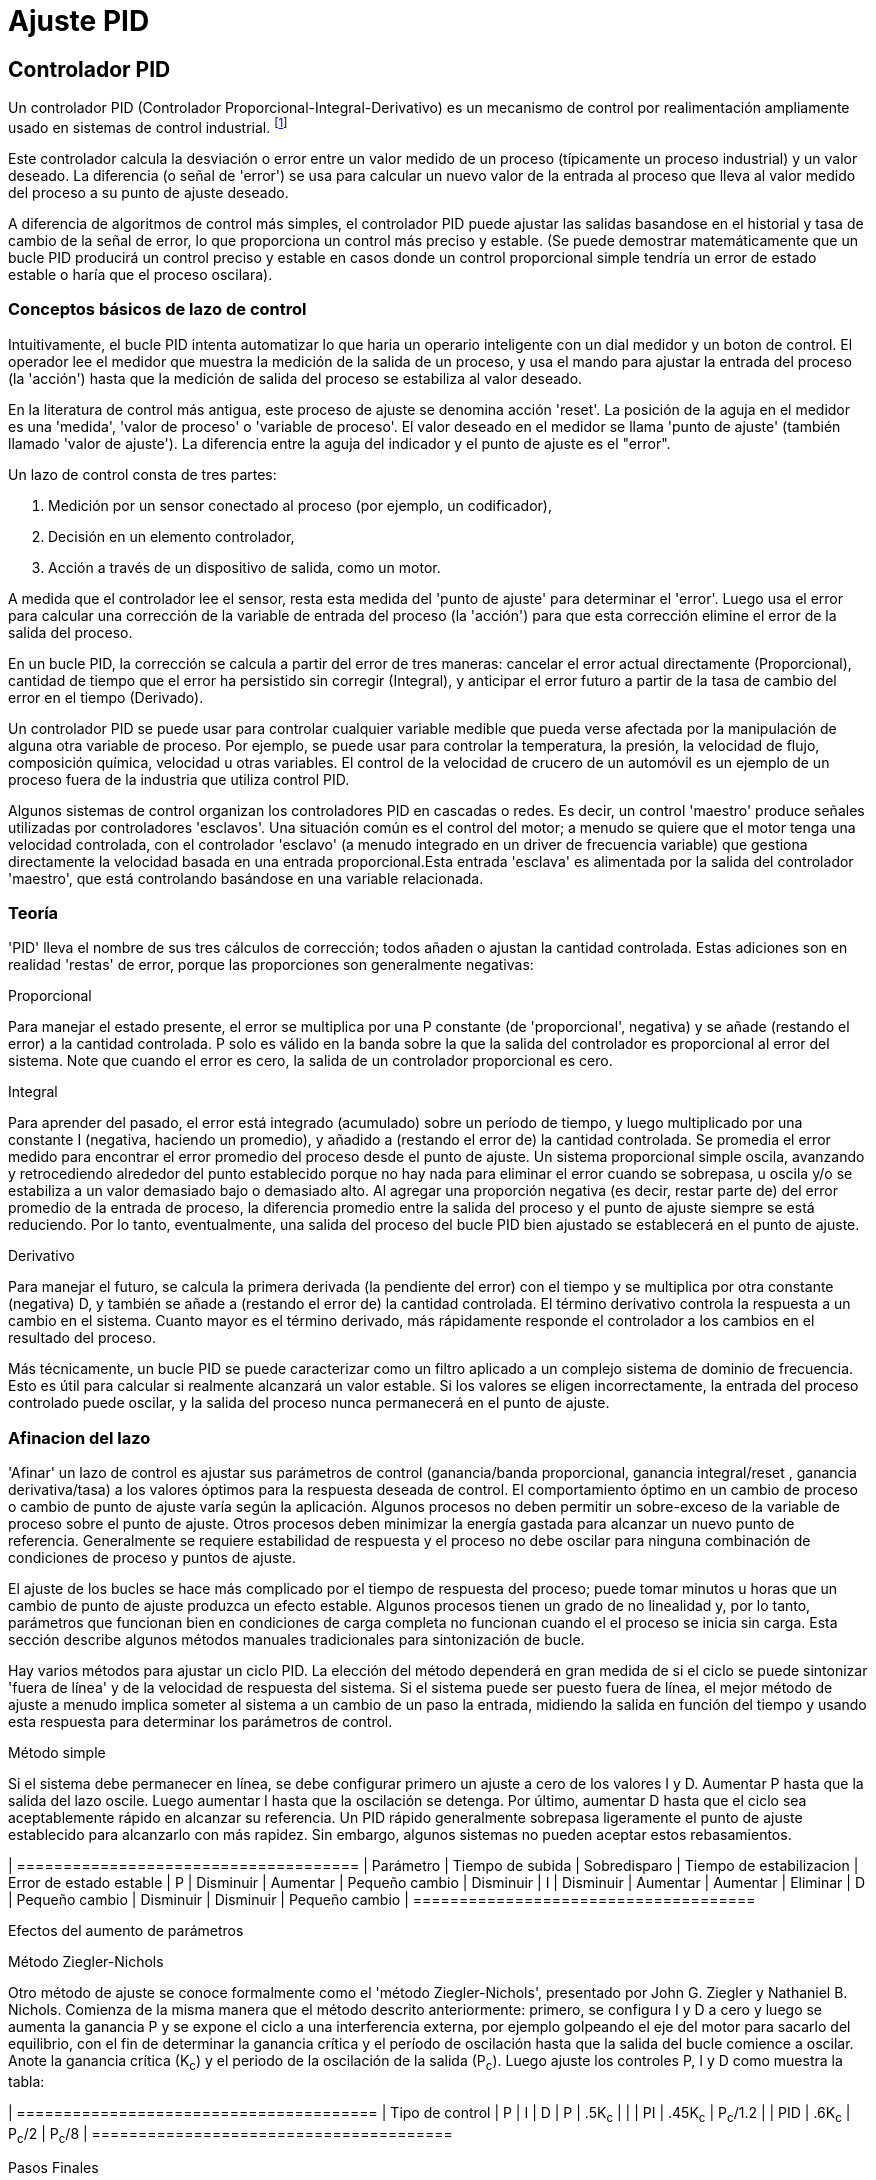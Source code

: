 :lang: es

= Ajuste PID

== Controlador PID

Un controlador PID (Controlador Proporcional-Integral-Derivativo) es un mecanismo de control por realimentación
ampliamente usado en sistemas de control industrial.
footnote:[Esta subsección está tomada de un articulo mucho más extenso
encontrado en http://en.wikipedia.org/wiki/PID_controller]

Este controlador calcula la desviación o error entre un valor medido de un proceso (típicamente un
proceso industrial) y un valor deseado. La diferencia
(o señal de 'error') se usa para calcular un nuevo valor de la
entrada al proceso que lleva al valor medido del proceso
a su punto de ajuste deseado.

A diferencia de algoritmos de control más simples, el controlador PID puede ajustar
las salidas basandose en el historial y tasa de cambio de la señal de error, 
lo que proporciona un control más preciso y estable. (Se puede demostrar
matemáticamente que un bucle PID producirá un control preciso y estable en
casos donde un control proporcional simple tendría un
error de estado estable o haría que el proceso oscilara).

=== Conceptos básicos de lazo de control

Intuitivamente, el bucle PID intenta automatizar lo que haria un operario inteligente
con un dial medidor y un boton de control. El operador
lee el medidor que muestra la medición de la salida de un proceso, y usa el
mando para ajustar la entrada del proceso (la 'acción') hasta que
la medición de salida del proceso se estabiliza al valor deseado.

En la literatura de control más antigua, este proceso de ajuste se denomina
acción 'reset'. La posición de la aguja en el medidor es una
'medida', 'valor de proceso' o 'variable de proceso'. El valor deseado
en el medidor se llama 'punto de ajuste' (también llamado 'valor de ajuste').
La diferencia entre la aguja del indicador y el punto de ajuste es el "error".

Un lazo de control consta de tres partes:

1. Medición por un sensor conectado al proceso (por ejemplo, un codificador),

2. Decisión en un elemento controlador,

3. Acción a través de un dispositivo de salida, como un motor.

A medida que el controlador lee el sensor, resta esta medida
del 'punto de ajuste' para determinar el 'error'. Luego usa el error para
calcular una corrección de la variable de entrada del proceso (la 'acción')
para que esta corrección elimine el error de la salida del proceso.

En un bucle PID, la corrección se calcula a partir del error de tres maneras:
cancelar el error actual directamente (Proporcional), cantidad de
tiempo que el error ha persistido sin corregir (Integral), y anticipar el
error futuro a partir de la tasa de cambio del error en el tiempo (Derivado).

Un controlador PID se puede usar para controlar cualquier variable medible que
pueda verse afectada por la manipulación de alguna otra variable de proceso. Por
ejemplo, se puede usar para controlar la temperatura, la presión, la velocidad de flujo,
composición química, velocidad u otras variables. El control de la velocidad
de crucero de un automóvil es un ejemplo de un proceso fuera de la industria que utiliza
control PID.

Algunos sistemas de control organizan los controladores PID en cascadas o redes.
Es decir, un control 'maestro' produce señales utilizadas por controladores 'esclavos'.
Una situación común es el control del motor; a menudo se quiere que el
motor tenga una velocidad controlada, con el controlador 'esclavo'
(a menudo integrado en un driver de frecuencia variable) que gestiona directamente la
velocidad basada en una entrada proporcional.Esta entrada 'esclava' es alimentada por 
la salida del controlador 'maestro', que está controlando basándose en una variable relacionada.

=== Teoría

'PID' lleva el nombre de sus tres cálculos de corrección; todos añaden o
ajustan la cantidad controlada. Estas adiciones son en realidad
'restas' de error, porque las proporciones son generalmente negativas:

.Proporcional
Para manejar el estado presente, el error se multiplica por una
P constante (de 'proporcional', negativa) y se añade (restando el error)
a la cantidad controlada. P solo es válido en la banda sobre la que
la salida del controlador es proporcional al error del sistema. Note
que cuando el error es cero, la salida de un controlador proporcional es
cero.

.Integral
Para aprender del pasado, el error está integrado (acumulado) sobre un
período de tiempo, y luego multiplicado por una constante I (negativa, haciendo
un promedio), y añadido a (restando el error de) la cantidad controlada. 
Se promedia el error medido para encontrar el error promedio del proceso
desde el punto de ajuste. Un sistema proporcional simple oscila, avanzando y 
retrocediendo alrededor del punto establecido porque no hay
nada para eliminar el error cuando se sobrepasa, u oscila y/o
se estabiliza a un valor demasiado bajo o demasiado alto. Al agregar una 
proporción negativa (es decir, restar parte de) del error promedio de la
entrada de proceso, la diferencia promedio entre la salida del proceso y
el punto de ajuste siempre se está reduciendo. Por lo tanto, eventualmente, una
salida del proceso del bucle PID bien ajustado se establecerá en el punto de ajuste.

.Derivativo
Para manejar el futuro, se calcula la primera derivada (la pendiente del error)
con el tiempo y se multiplica por otra constante (negativa)
D, y también se añade a (restando el error de) la cantidad controlada.
El término derivativo controla la respuesta a un cambio en el sistema.
Cuanto mayor es el término derivado, más rápidamente responde el controlador
a los cambios en el resultado del proceso.

Más técnicamente, un bucle PID se puede caracterizar como un filtro aplicado
a un complejo sistema de dominio de frecuencia. Esto es útil para
calcular si realmente alcanzará un valor estable. Si los valores
se eligen incorrectamente, la entrada del proceso controlado puede oscilar, y
la salida del proceso nunca permanecerá en el punto de ajuste.

=== Afinacion del lazo

'Afinar' un lazo de control es ajustar sus parámetros de control
(ganancia/banda proporcional, ganancia integral/reset , ganancia derivativa/tasa) a
los valores óptimos para la respuesta deseada de control. El comportamiento óptimo
en un cambio de proceso o cambio de punto de ajuste varía según
la aplicación. Algunos procesos no deben permitir un sobre-exceso de la
variable de proceso sobre el punto de ajuste. Otros procesos deben minimizar la
energía gastada para alcanzar un nuevo punto de referencia. Generalmente se requiere estabilidad de
respuesta y el proceso no debe oscilar para ninguna combinación de condiciones de proceso y puntos de ajuste.

El ajuste de los bucles se hace más complicado por el tiempo de respuesta del
proceso; puede tomar minutos u horas que un cambio de punto de ajuste produzca
un efecto estable. Algunos procesos tienen un grado de no linealidad y, por lo tanto,
parámetros que funcionan bien en condiciones de carga completa no funcionan cuando el
el proceso se inicia sin carga. Esta sección describe algunos
métodos manuales tradicionales para sintonización de bucle.

Hay varios métodos para ajustar un ciclo PID. La elección del método
dependerá en gran medida de si el ciclo se puede sintonizar 'fuera de línea'
y de la velocidad de respuesta del sistema. Si el sistema puede ser
puesto fuera de línea, el mejor método de ajuste a menudo implica someter al
sistema a un cambio de un paso la entrada, midiendo la salida en función del
tiempo y usando esta respuesta para determinar los parámetros de control.

.Método simple
Si el sistema debe permanecer en línea, se debe configurar primero un ajuste a cero
de los valores I y D. Aumentar P hasta que la salida del lazo
oscile. Luego aumentar I hasta que la oscilación se detenga. Por último, aumentar
D hasta que el ciclo sea aceptablemente rápido en alcanzar su referencia. Un PID rápido
generalmente sobrepasa ligeramente el punto de ajuste establecido para alcanzarlo con más
rapidez. Sin embargo, algunos sistemas no pueden aceptar estos rebasamientos.

[width="90%", options="header", cols="^,4*<"]
| =====================================
| Parámetro | Tiempo de subida | Sobredisparo | Tiempo de estabilizacion | Error de estado estable
| P | Disminuir | Aumentar | Pequeño cambio | Disminuir
| I | Disminuir | Aumentar | Aumentar | Eliminar
| D | Pequeño cambio | Disminuir | Disminuir | Pequeño cambio
| =====================================

Efectos del aumento de parámetros

.Método Ziegler-Nichols
Otro método de ajuste se conoce formalmente como el 'método Ziegler-Nichols', presentado 
por John G. Ziegler y Nathaniel B. Nichols. Comienza de la misma manera que el método 
descrito anteriormente: primero, se configura I y D a cero y luego se aumenta la ganancia P y 
se expone el ciclo a una interferencia externa, por ejemplo golpeando el eje del motor para
sacarlo del equilibrio, con el fin de determinar la ganancia crítica y el
período de oscilación hasta que la salida del bucle comience a oscilar.
Anote la ganancia crítica (K~c~) y el periodo de la oscilación
de la salida (P~c~). Luego ajuste los controles P, I y D como muestra la tabla:

[width="90%", options="header", cols="4*^"]
| =======================================
| Tipo de control | P       | I        | D
| P               | .5K~c~  |          |
| PI              | .45K~c~ | P~c~/1.2 |
| PID             | .6K~c~  | P~c~/2   | P~c~/8
| =======================================

.Pasos Finales
Después de ajustar el eje, verifique el error de seguimiento con Halscope para 
asegurarse de que está dentro de los requisitos de su máquina. Hay más información sobre
Halscope en el manual de usuario de HAL.

